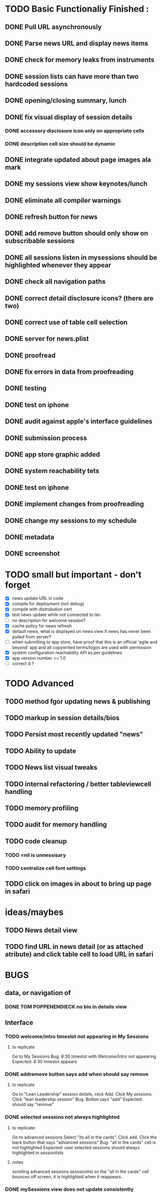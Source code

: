 


* TODO Basic Functionaliy Finished :
** DONE Pull URL asynchronously
** DONE Parse news URL and display news items
** DONE check for memory leaks from instruments
** DONE session lists can have more than two hardcoded sessions
** DONE opening/closing summary, lunch
** DONE fix visual display of session details
*** DONE accessory disclosure icon only on appropriate cells
*** DONE description cell size should be dynamic
** DONE integrate updated about page images ala mark
** DONE my sessions view show keynotes/lunch
** DONE eliminate all compiler warnings
** DONE refresh button for news
** DONE add remove button should only show on subscribable sessions
** DONE all sessions listen in mysessions should be highlighted whenever they appear
** DONE check all navigation paths
** DONE correct detail disclosure icons? (there are two)
** DONE correct use of table cell selection 
** DONE server for news.plist
** DONE proofread
** DONE fix errors in data from proofreading
** DONE testing
** DONE test on iphone
** DONE audit against apple's interface guidelines
** DONE submission process
** DONE app store graphic added
** DONE system reachability tets
** DONE test on iphone
** DONE implement changes from proofreading
** DONE change my sessions to my schedule
** DONE metadata
** DONE screenshot
   
* TODO small but important - don't forget
  - [X] news update URL in code
  - [X] compile for deployment (not debug)
  - [X] compile with distrobution cert
  - [X] test news update while not connected to lan
  - [ ] no description for welcome session? 
  - [X] cache policy for news refresh
  - [X] default news, what is displayed on news view if news has never been pulled from server?
  - [ ] when submitting to app store, have proof that this is an official 'agile and beyond' app
    and all copywrited terms/logos are used with permission
  - [X] system configuration reachability API as per guidelines
  - [X] app version number >= 1.0
  - [ ] correct d ? 
    
* TODO Advanced 
** TODO method fgor updating news & publishing
** TODO markup in session details/bios
** TODO Persist most recently updated "news"
** TODO Ability to update
** TODO News list visual tweaks
** TODO internal refactoring / better tableviewcell handling
** TODO memory profiling
** TODO audit for memory handling
** TODO code cleanup
*** TODO =nil is unnessisary
*** TODO centralize cell font settings
** TODO click on images in about to bring up page in safari

* ideas/maybes
** TODO News detail view
** TODO find URL in news detail (or as attached atribute) and click table cell to load URL in safari
   
* BUGS 
** data, or navigation of
*** DONE TOM POPPENENDIECK no bio in details view
** Interface
*** TODO welcome/intro timeslot not appearing in My Sessions
**** to replicate
     Go to My Sessions
     Bug: 8:30 timeslot with Welcome/Intro not appearing
     Expected: 8:30 timeslot appears
     
*** DONE addremove button says add when should say remove
**** to replicate
   Go to "Lean Leadership" session details, click Add.
   Click My sessions.
   Click "lean leadership session"
   Bug: Button says "add"
   Expected: should say "remove"
*** DONE selected sessions not always highlighted
**** to replicate:
    Go to advanced sessions
    Select "its all in the cards".  Click add.
    Click the back button that says "advanced sessions"
    Bug: "all in the cards" cell is not highlighted
    Expected: user selected sessions should always highlighted in sessionlists
**** notes 
     scrolling advanced sessions sesssionlist so the "all in the cards" cell bounces off screen, it is highlighted when it reappears.
*** DONE mySessions view does not update consistently
**** To replicate
***** 1
      Go to "my sessions" view, when any session is added
      Click either added session.
      Click "remove".
      Click back arror "my sessions"
      Bug: Session just removed still appears in list.
      Expected: Session just removed does not appear in list.
*** DONE cell disclosure accessory disclosure indicator (>) appears on cells in session detail view where not expect
**** to replicate
     Go to session detail view for "providing lean leadership".
     Scoll the table up and down, "bouncing" it at the top and bottom.
     Bug: Cells such as title, description and/or schedule have accessory disclosure indicator (the '>' on the right of the cell)
     Expected: Only intended cells should have indicator.     

* notes 
** <2011-02-11 Fri>
   I just realize how I could have done this in a way that seems like it might have been much more elegant:
   Sessions (and people, as well), would hold and manage views, eg have a UITableCell, a sessionDetailView, etc.
   They could manage the cacheing of such objects and detroy them / regenerate them.
